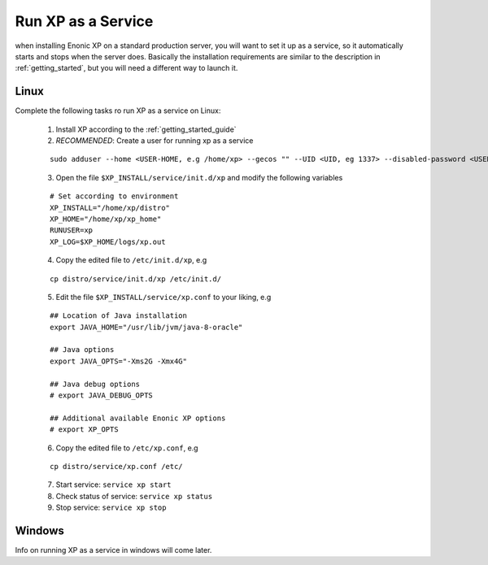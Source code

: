 .. _bootservice:

Run XP as a Service
===================

when installing Enonic XP on a standard production server, you will want to set it up as a service, so it automatically starts and stops when the server does.
Basically the installation requirements are similar to the description in :ref:`getting_started`, but you will need a different way to launch it.

Linux
-----

Complete the following tasks ro run XP as a service on Linux:

  1. Install XP according to the :ref:`getting_started_guide`
  
  2. *RECOMMENDED*: Create a user for running xp as a service
  
  :: 
     
	 sudo adduser --home <USER-HOME, e.g /home/xp> --gecos "" --UID <UID, eg 1337> --disabled-password <USER, eg xp>
  
  3. Open the file ``$XP_INSTALL/service/init.d/xp`` and modify the following variables
  
  :: 
    
	# Set according to environment
	XP_INSTALL="/home/xp/distro"
	XP_HOME="/home/xp/xp_home"
	RUNUSER=xp
	XP_LOG=$XP_HOME/logs/xp.out
	
  4. Copy the edited file to ``/etc/init.d/xp``, e.g
  
  :: 
  
     cp distro/service/init.d/xp /etc/init.d/
	 
  5. Edit the file ``$XP_INSTALL/service/xp.conf`` to your liking, e.g
  
  :: 
  
	 ## Location of Java installation
	 export JAVA_HOME="/usr/lib/jvm/java-8-oracle"

	 ## Java options
	 export JAVA_OPTS="-Xms2G -Xmx4G"

	 ## Java debug options
	 # export JAVA_DEBUG_OPTS

	 ## Additional available Enonic XP options
	 # export XP_OPTS
	
  
  6. Copy the edited file to ``/etc/xp.conf``, e.g
  
  :: 
  
    cp distro/service/xp.conf /etc/

  7. Start service: ``service xp start``
  8. Check status of service: ``service xp status``
  9. Stop service: ``service xp stop``

Windows
-------

Info on running XP as a service in windows will come later.
